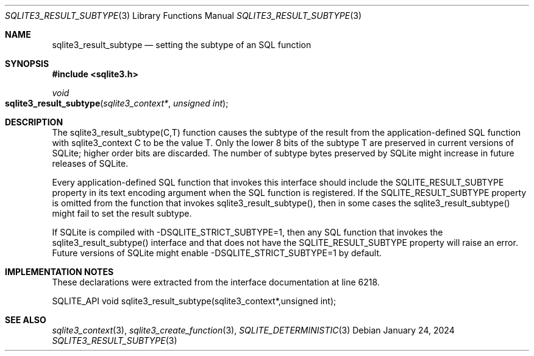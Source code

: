 .Dd January 24, 2024
.Dt SQLITE3_RESULT_SUBTYPE 3
.Os
.Sh NAME
.Nm sqlite3_result_subtype
.Nd setting the subtype of an SQL function
.Sh SYNOPSIS
.In sqlite3.h
.Ft void
.Fo sqlite3_result_subtype
.Fa "sqlite3_context*"
.Fa "unsigned int"
.Fc
.Sh DESCRIPTION
The sqlite3_result_subtype(C,T) function causes the subtype of the
result from the application-defined SQL function
with sqlite3_context C to be the value T.
Only the lower 8 bits of the subtype T are preserved in current versions
of SQLite; higher order bits are discarded.
The number of subtype bytes preserved by SQLite might increase in future
releases of SQLite.
.Pp
Every application-defined SQL function
that invokes this interface should include the SQLITE_RESULT_SUBTYPE
property in its text encoding argument when the SQL function is registered.
If the SQLITE_RESULT_SUBTYPE property is omitted
from the function that invokes sqlite3_result_subtype(), then in some
cases the sqlite3_result_subtype() might fail to set the result subtype.
.Pp
If SQLite is compiled with -DSQLITE_STRICT_SUBTYPE=1, then any SQL
function that invokes the sqlite3_result_subtype() interface and that
does not have the SQLITE_RESULT_SUBTYPE property will raise an error.
Future versions of SQLite might enable -DSQLITE_STRICT_SUBTYPE=1 by
default.
.Sh IMPLEMENTATION NOTES
These declarations were extracted from the
interface documentation at line 6218.
.Bd -literal
SQLITE_API void sqlite3_result_subtype(sqlite3_context*,unsigned int);
.Ed
.Sh SEE ALSO
.Xr sqlite3_context 3 ,
.Xr sqlite3_create_function 3 ,
.Xr SQLITE_DETERMINISTIC 3
